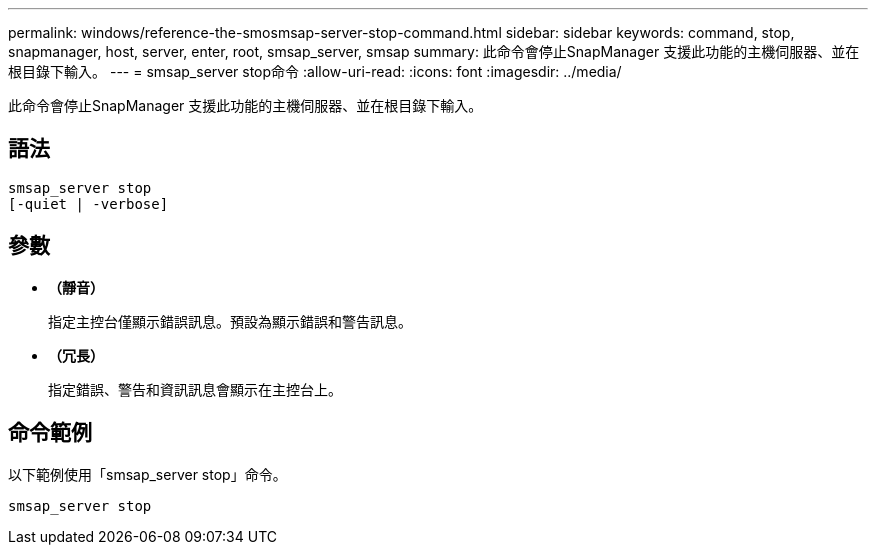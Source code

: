 ---
permalink: windows/reference-the-smosmsap-server-stop-command.html 
sidebar: sidebar 
keywords: command, stop, snapmanager, host, server, enter, root, smsap_server, smsap 
summary: 此命令會停止SnapManager 支援此功能的主機伺服器、並在根目錄下輸入。 
---
= smsap_server stop命令
:allow-uri-read: 
:icons: font
:imagesdir: ../media/


[role="lead"]
此命令會停止SnapManager 支援此功能的主機伺服器、並在根目錄下輸入。



== 語法

[listing]
----

smsap_server stop
[-quiet | -verbose]
----


== 參數

* *（靜音）*
+
指定主控台僅顯示錯誤訊息。預設為顯示錯誤和警告訊息。

* *（冗長）*
+
指定錯誤、警告和資訊訊息會顯示在主控台上。





== 命令範例

以下範例使用「smsap_server stop」命令。

[listing]
----
smsap_server stop
----